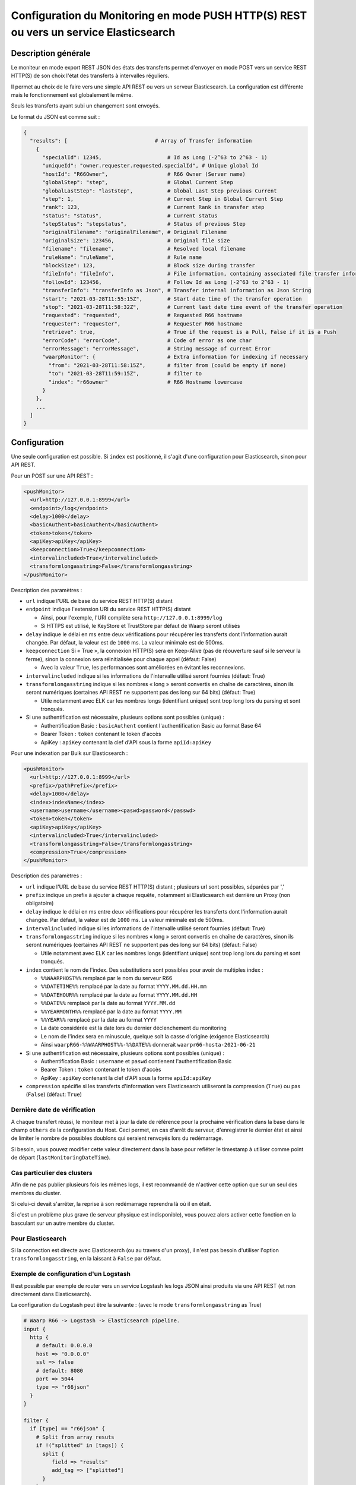 .. _setup-monitor:

Configuration du Monitoring en mode PUSH HTTP(S) REST ou vers un service Elasticsearch
######################################################################################

.. versionadded:: 3.6.0

Description générale
--------------------

Le moniteur en mode export REST JSON des états des transferts permet
d'envoyer en mode POST vers un service REST HTTP(S) de son choix
l'état des transferts à intervalles réguliers.

Il permet au choix de le faire vers une simple API REST ou vers un
serveur Elasticsearch. La configuration est différente mais le
fonctionnement est globalement le même.

Seuls les transferts ayant subi un changement sont envoyés.

Le format du JSON est comme suit :

.. code-block:: json

  {
    "results": [                            # Array of Transfer information
      {
        "specialId": 12345,                     # Id as Long (-2^63 to 2^63 - 1)
        "uniqueId": "owner.requester.requested.specialId", # Unique global Id
        "hostId": "R66Owner",                   # R66 Owner (Server name)
        "globalStep": "step",                   # Global Current Step
        "globalLastStep": "laststep",           # Global Last Step previous Current
        "step": 1,                              # Current Step in Global Current Step
        "rank": 123,                            # Current Rank in transfer step
        "status": "status",                     # Current status
        "stepStatus": "stepstatus",             # Status of previous Step
        "originalFilename": "originalFilename", # Original Filename
        "originalSize": 123456,                 # Original file size
        "filename": "filename",                 # Resolved local filename
        "ruleName": "ruleName",                 # Rule name
        "blockSize": 123,                       # Block size during transfer
        "fileInfo": "fileInfo",                 # File information, containing associated file transfer information
        "followId": 123456,                     # Follow Id as Long (-2^63 to 2^63 - 1)
        "transferInfo": "transferInfo as Json", # Transfer internal information as Json String
        "start": "2021-03-28T11:55:15Z",        # Start date time of the transfer operation
        "stop": "2021-03-28T11:58:32Z",         # Current last date time event of the transfer operation
        "requested": "requested",               # Requested R66 hostname
        "requester": "requester",               # Requester R66 hostname
        "retrieve": true,                       # True if the request is a Pull, False if it is a Push
        "errorCode": "errorCode",               # Code of error as one char
        "errorMessage": "errorMessage",         # String message of current Error
        "waarpMonitor": {                       # Extra information for indexing if necessary
          "from": "2021-03-28T11:58:15Z",       # filter from (could be empty if none)
          "to": "2021-03-28T11:59:15Z",         # filter to
          "index": "r66owner"                   # R66 Hostname lowercase
        }
      },
      ...
    ]
  }


Configuration
-------------
Une seule configuration est possible. Si ``index`` est positionné, il s'agit d'une configuration pour
Elasticsearch, sinon pour API REST.

Pour un POST sur une API REST :

.. code-block:: xml

    <pushMonitor>
      <url>http://127.0.0.1:8999</url>
      <endpoint>/log</endpoint>
      <delay>1000</delay>
      <basicAuthent>basicAuthent</basicAuthent>
      <token>token</token>
      <apiKey>apiKey</apiKey>
      <keepconnection>True</keepconnection>
      <intervalincluded>True</intervalincluded>
      <transformlongasstring>False</transformlongasstring>
    </pushMonitor>

Description des paramètres :

- ``url`` indique l'URL de base du service REST HTTP(S) distant
- ``endpoint`` indique l'extension URI du service REST HTTP(S) distant

  - Ainsi, pour l'exemple, l'URI complète sera ``http://127.0.0.1:8999/log``
  - Si HTTPS est utilisé, le KeyStore et TrustStore par défaut de Waarp seront utilisés

- ``delay`` indique le délai en ms entre deux vérifications pour récupérer les
  transferts dont l'information aurait changée. Par défaut, la valeur est de ``1000`` ms. La valeur
  minimale est de 500ms.
- ``keepconnection`` Si « True », la connexion HTTP(S) sera en Keep-Alive
  (pas de réouverture sauf si le serveur la ferme), sinon la connexion sera réinitialisée
  pour chaque appel (défaut: False)

  - Avec la valeur ``True``, les performances sont améliorées en évitant les reconnexions.

- ``intervalincluded`` indique si les informations de l'intervalle utilisé seront fournies (défaut: True)
- ``transformlongasstring`` indique si les nombres « long » seront convertis en chaîne de caractères,
  sinon ils seront numériques (certaines API REST ne supportent pas des long sur 64 bits) (défaut: True)

  - Utile notamment avec ELK car les nombres longs (identifiant unique) sont trop long lors du parsing et sont
    tronqués.

- Si une authentification est nécessaire, plusieurs options sont possibles (unique) :

  - Authentification Basic : ``basicAuthent`` contient l'authentification Basic au format Base 64
  - Bearer Token : ``token`` contenant le token d'accès
  - ApiKey : ``apiKey`` contenant la clef d'API sous la forme ``apiId:apiKey``

Pour une indexation par Bulk sur Elasticsearch :

.. code-block:: xml

    <pushMonitor>
      <url>http://127.0.0.1:8999</url>
      <prefix>/pathPrefix</prefix>
      <delay>1000</delay>
      <index>indexName</index>
      <username>username</username><paswd>password</passwd>
      <token>token</token>
      <apiKey>apiKey</apiKey>
      <intervalincluded>True</intervalincluded>
      <transformlongasstring>False</transformlongasstring>
      <compression>True</compression>
    </pushMonitor>

Description des paramètres :

- ``url`` indique l'URL de base du service REST HTTP(S) distant ; plusieurs url sont possibles, séparées
  par ','
- ``prefix`` indique un prefix à ajouter à chaque requête, notamment si Elasticsearch est derrière un Proxy
  (non obligatoire)
- ``delay`` indique le délai en ms entre deux vérifications pour récupérer les
  transferts dont l'information aurait changée. Par défaut, la valeur est de ``1000`` ms. La valeur
  minimale est de 500ms.
- ``intervalincluded`` indique si les informations de l'intervalle utilisé seront fournies (défaut: True)
- ``transformlongasstring`` indique si les nombres « long » seront convertis en chaîne de caractères,
  sinon ils seront numériques (certaines API REST ne supportent pas des long sur 64 bits) (défaut: False)

  - Utile notamment avec ELK car les nombres longs (identifiant unique) sont trop long lors du parsing et sont
    tronqués.

- ``index`` contient le nom de l'index. Des substitutions sont possibles pour avoir de multiples index :

  - ``%%WAARPHOST%%`` remplacé par le nom du serveur R66
  - ``%%DATETIME%%`` remplacé par la date au format ``YYYY.MM.dd.HH.mm``
  - ``%%DATEHOUR%%`` remplacé par la date au format ``YYYY.MM.dd.HH``
  - ``%%DATE%%`` remplacé par la date au format ``YYYY.MM.dd``
  - ``%%YEARMONTH%%`` remplacé par la date au format ``YYYY.MM``
  - ``%%YEAR%%`` remplacé par la date au format ``YYYY``
  - La date considérée est la date lors du dernier déclenchement du monitoring
  - Le nom de l'index sera en minuscule, quelque soit la casse d'origine (exigence Elasticsearch)
  - Ainsi ``waarpR66-%%WAARPHOST%%-%%DATE%%`` donnerait
    ``waarpr66-hosta-2021-06-21``

- Si une authentification est nécessaire, plusieurs options sont possibles (unique) :

  - Authentification Basic : ``username`` et ``paswd`` contienent l'authentification Basic
  - Bearer Token : ``token`` contenant le token d'accès
  - ApiKey : ``apiKey`` contenant la clef d'API sous la forme ``apiId:apiKey``

- ``compression`` spécifie si les transferts d'information vers Elasticsearch utiliseront
  la compression (``True``) ou pas (``False``) (défaut: ``True``)


Dernière date de vérification
"""""""""""""""""""""""""""""

A chaque transfert réussi, le moniteur met à jour la date de référence pour la
prochaine vérification dans la base dans le champ ``others`` de la configuration
du Host. Ceci permet, en cas d'arrêt du serveur, d'enregistrer le dernier état et
ainsi de limiter le nombre de possibles doublons qui seraient renvoyés lors du
redémarrage.

Si besoin, vous pouvez modifier cette valeur directement dans la base pour
refléter le timestamp à utiliser comme point de départ (``lastMonitoringDateTime``).


Cas particulier des clusters
""""""""""""""""""""""""""""

Afin de ne pas publier plusieurs fois les mêmes logs, il est recommandé
de n'activer cette option que sur un seul des membres du cluster.

Si celui-ci devait s'arrêter, la reprise à son redémarrage reprendra là où
il en était.

Si c'est un problème plus grave (le serveur physique est indisponible), vous
pouvez alors activer cette fonction en la basculant sur un autre membre du cluster.

Pour Elasticsearch
""""""""""""""""""

Si la connection est directe avec Elasticsearch (ou au travers d'un proxy),
il n'est pas besoin d'utiliser l'option ``transformlongasstring``, en la laissant
à ``False`` par défaut.

Exemple de configuration d'un Logstash
""""""""""""""""""""""""""""""""""""""

Il est possible par exemple de router vers un service Logstash les logs JSON ainsi
produits via une API REST (et non directement dans Elasticsearch).

La configuration du Logstash peut être la suivante : (avec le mode ``transformlongasstring`` as True)

.. code-block:: text

  # Waarp R66 -> Logstash -> Elasticsearch pipeline.
  input {
    http {
      # default: 0.0.0.0
      host => "0.0.0.0"
      ssl => false
      # default: 8080
      port => 5044
      type => "r66json"
    }
  }

  filter {
    if [type] == "r66json" {
      # Split from array resuts
      if !("splitted" in [tags]) {
        split {
           field => "results"
           add_tag => ["splitted"]
        }
      }
      if ("splitted" in [tags]) {
        # Move to root
        ruby {
          code => "
              event.get('results').each {|k, v|
                  event.set(k, v)
              }
              event.remove('results')
          "
        }
        # Discover extra Json field
        # Change Date String as DateTime
        date {
          match => [ "start", "ISO8601" ]
          target => "start"
        }
        date {
          match => [ "stop", "ISO8601" ]
          target => "stop"
        }
        date {
          match => [ "[waarpMonitor][from]", "ISO8601" ]
          target => "[waarpMonitor][from]"
        }
        date {
          match => [ "[waarpMonitor][to]", "ISO8601" ]
          target => "[waarpMonitor][to]"
        }
        # Create index name : %{[logInfo][level]}
        mutate {
          add_field => { "[@metadata][target_index]" => "waarpr66-%{[waarpMonitor][index]}-%{+YYYY.MM.dd}" }
        }
        # Remove headers from HTTP request and extra fields
        mutate {
          remove_field => [ "headers", "host", "sort", "tags", "@version" ]
        }
      }
    }
  }

  output {
    if "r66json" in [type] {
      elasticsearch {
        hosts => ["http://127.0.0.1:9200"]
        index => "%{[@metadata][target_index]}"
        document_id => "%{uniqueId}"
        doc_as_upsert => true
        #user => "elastic"
        #password => "changeme"
      }
    }
    # Debug mode file and output
  #  file {
  #    path => "/tmp/logstash-R66.log"
  #  }
  #  stdout{
  #    codec => rubydebug
  #  }
  }

On Elastic, the mapping shall be defined to ensure correct type:


- waarpMonitor.to Date
- waarpMonitor.from Date
- stop Date
- start Date
- specialId string
- followId string
- originalSize string
- hostId string
- waarpMonitor.index string
- blockSize int
- errorMessage string
- filename string
- type string
- stepStatus string
- transferInfo string
- originalFilename string
- requester string
- globalStep string
- ruleName string
- requested string
- fileInfo string
- status string
- errorCode int
- retrieve boolean
- globalLastStep string
- step int
- rank long
- uniqueId string
